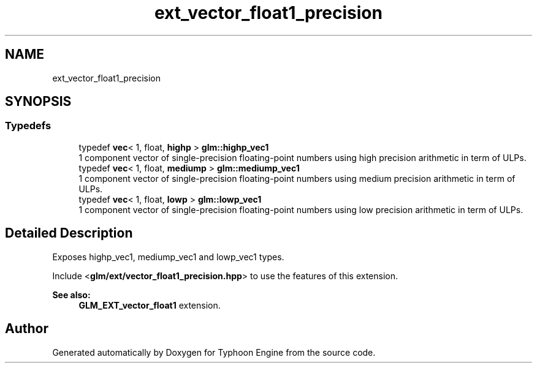 .TH "ext_vector_float1_precision" 3 "Sat Jul 20 2019" "Version 0.1" "Typhoon Engine" \" -*- nroff -*-
.ad l
.nh
.SH NAME
ext_vector_float1_precision
.SH SYNOPSIS
.br
.PP
.SS "Typedefs"

.in +1c
.ti -1c
.RI "typedef \fBvec\fP< 1, float, \fBhighp\fP > \fBglm::highp_vec1\fP"
.br
.RI "1 component vector of single-precision floating-point numbers using high precision arithmetic in term of ULPs\&. "
.ti -1c
.RI "typedef \fBvec\fP< 1, float, \fBmediump\fP > \fBglm::mediump_vec1\fP"
.br
.RI "1 component vector of single-precision floating-point numbers using medium precision arithmetic in term of ULPs\&. "
.ti -1c
.RI "typedef \fBvec\fP< 1, float, \fBlowp\fP > \fBglm::lowp_vec1\fP"
.br
.RI "1 component vector of single-precision floating-point numbers using low precision arithmetic in term of ULPs\&. "
.in -1c
.SH "Detailed Description"
.PP 
Exposes highp_vec1, mediump_vec1 and lowp_vec1 types\&.
.PP
Include <\fBglm/ext/vector_float1_precision\&.hpp\fP> to use the features of this extension\&.
.PP
\fBSee also:\fP
.RS 4
\fBGLM_EXT_vector_float1\fP extension\&. 
.RE
.PP

.SH "Author"
.PP 
Generated automatically by Doxygen for Typhoon Engine from the source code\&.
